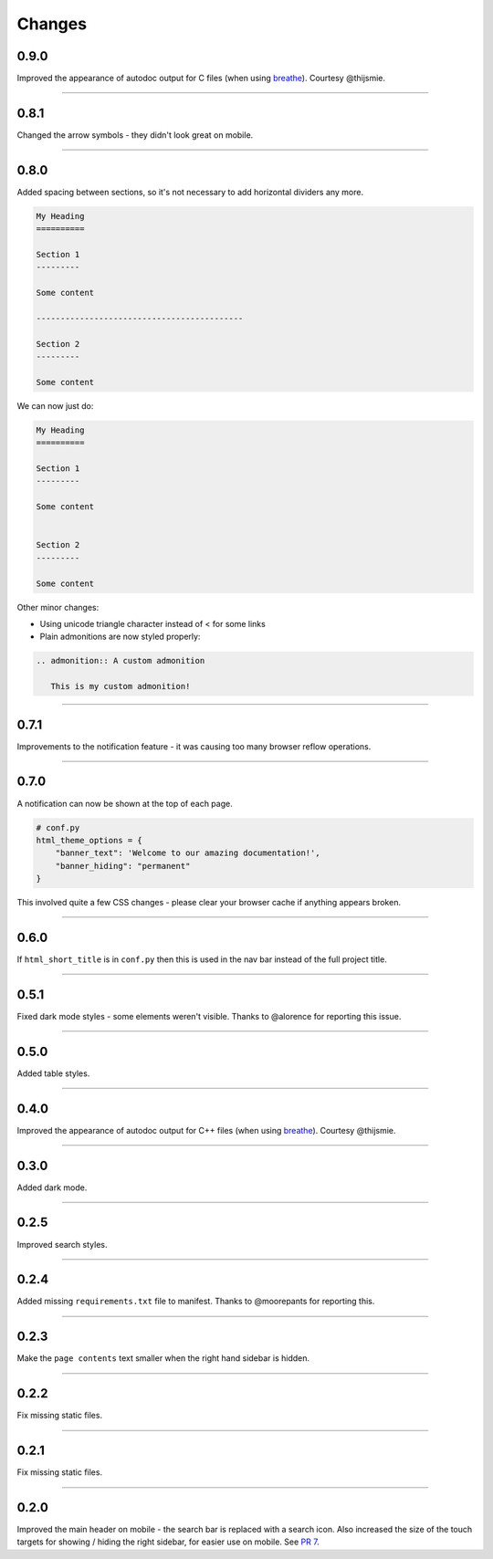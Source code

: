 Changes
=======

0.9.0
-----

Improved the appearance of autodoc output for C files (when using
`breathe <https://breathe.readthedocs.io/en/latest/>`_). Courtesy @thijsmie.

-------------------------------------------------------------------------------

0.8.1
-----

Changed the arrow symbols - they didn't look great on mobile.

-------------------------------------------------------------------------------

0.8.0
-----

Added spacing between sections, so it's not necessary to add horizontal
dividers any more.

.. code-block:: rst

    My Heading
    ==========

    Section 1
    ---------

    Some content

    -------------------------------------------

    Section 2
    ---------

    Some content

We can now just do:

.. code-block:: rst

    My Heading
    ==========

    Section 1
    ---------

    Some content


    Section 2
    ---------

    Some content

Other minor changes:

* Using unicode triangle character instead of < for some links
* Plain admonitions are now styled properly:

.. code-block:: rst

  .. admonition:: A custom admonition

     This is my custom admonition!

-------------------------------------------------------------------------------

0.7.1
-----

Improvements to the notification feature - it was causing too many browser
reflow operations.

-------------------------------------------------------------------------------

0.7.0
-----

A notification can now be shown at the top of each page.

.. code-block:: python

    # conf.py
    html_theme_options = {
        "banner_text": 'Welcome to our amazing documentation!',
        "banner_hiding": "permanent"
    }

This involved quite a few CSS changes - please clear your browser cache if
anything appears broken.

-------------------------------------------------------------------------------

0.6.0
-----

If ``html_short_title`` is in ``conf.py`` then this is used in the nav bar
instead of the full project title.

-------------------------------------------------------------------------------

0.5.1
-----

Fixed dark mode styles - some elements weren't visible. Thanks to @alorence for
reporting this issue.

-------------------------------------------------------------------------------

0.5.0
-----

Added table styles.

-------------------------------------------------------------------------------

0.4.0
-----

Improved the appearance of autodoc output for C++ files (when using
`breathe <https://breathe.readthedocs.io/en/latest/>`_). Courtesy @thijsmie.

-------------------------------------------------------------------------------

0.3.0
-----

Added dark mode.

-------------------------------------------------------------------------------

0.2.5
-----

Improved search styles.

-------------------------------------------------------------------------------

0.2.4
-----

Added missing ``requirements.txt`` file to manifest. Thanks to @moorepants for
reporting this.

-------------------------------------------------------------------------------

0.2.3
-----
Make the ``page contents`` text smaller when the right hand sidebar is hidden.

-------------------------------------------------------------------------------

0.2.2
-----
Fix missing static files.

-------------------------------------------------------------------------------

0.2.1
-----
Fix missing static files.

-------------------------------------------------------------------------------

0.2.0
-----

Improved the main header on mobile - the search bar is replaced with a search
icon. Also increased the size of the touch targets for showing / hiding the
right sidebar, for easier use on mobile. See `PR 7 <https://github.com/piccolo-orm/piccolo_theme/pull/7>`_.
